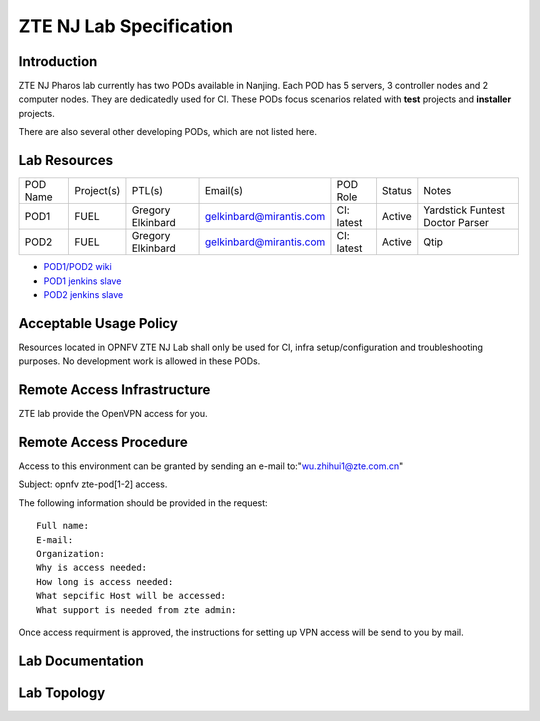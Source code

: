 .. This work is licensed under a Creative Commons Attribution 4.0 International License.
.. http://creativecommons.org/licenses/by/4.0
.. (c) 2016 OPNFV.

.. _pharos_lab:

************************
ZTE NJ Lab Specification
************************


Introduction
------------

ZTE NJ Pharos lab currently has two PODs available in Nanjing. Each POD has 5 servers, 3 controller
nodes and 2 computer nodes. They are dedicatedly used for CI. These PODs focus scenarios related
with **test** projects and **installer** projects.

There are also several other developing PODs, which are not listed here.


Lab Resources
-------------

+----------+------------+-----------+-------------------------+------------+--------+-----------+
| POD Name | Project(s) | PTL(s)    | Email(s)                | POD Role   | Status | Notes     |
+----------+------------+-----------+-------------------------+------------+--------+-----------+
| POD1     | FUEL       | Gregory   | gelkinbard@mirantis.com | CI: latest | Active | Yardstick |
|          |            | Elkinbard |                         |            |        | Funtest   |
|          |            |           |                         |            |        | Doctor    |
|          |            |           |                         |            |        | Parser    |
+----------+------------+-----------+-------------------------+------------+--------+-----------+
| POD2     | FUEL       | Gregory   | gelkinbard@mirantis.com | CI: latest | Active | Qtip      |
|          |            | Elkinbard |                         |            |        |           |
+----------+------------+-----------+-------------------------+------------+--------+-----------+

* `POD1/POD2 wiki <https://wiki.opnfv.org/display/pharos/ZTE+NJ+Testlab>`_
* `POD1 jenkins slave <https://build.opnfv.org/ci/computer/zte-pod1/>`_
* `POD2 jenkins slave <https://build.opnfv.org/ci/computer/zte-pod2/>`_


Acceptable Usage Policy
-----------------------

Resources located in OPNFV ZTE NJ Lab shall only be used for CI, infra setup/configuration and
troubleshooting purposes. No development work is allowed in these PODs.


Remote Access Infrastructure
----------------------------

ZTE lab provide the OpenVPN access for you.


Remote Access Procedure
-----------------------

Access to this environment can be granted by sending an e-mail to:"wu.zhihui1@zte.com.cn"

Subject: opnfv zte-pod[1-2] access.

The following information should be provided in the request:

::

    Full name:
    E-mail:
    Organization:
    Why is access needed:
    How long is access needed:
    What sepcific Host will be accessed:
    What support is needed from zte admin:

Once access requirment is approved, the instructions for setting up VPN access will be send to you
by mail.


Lab Documentation
-----------------


Lab Topology
------------

.. image:: ./images/zte_nj_lab_topoloy.png

